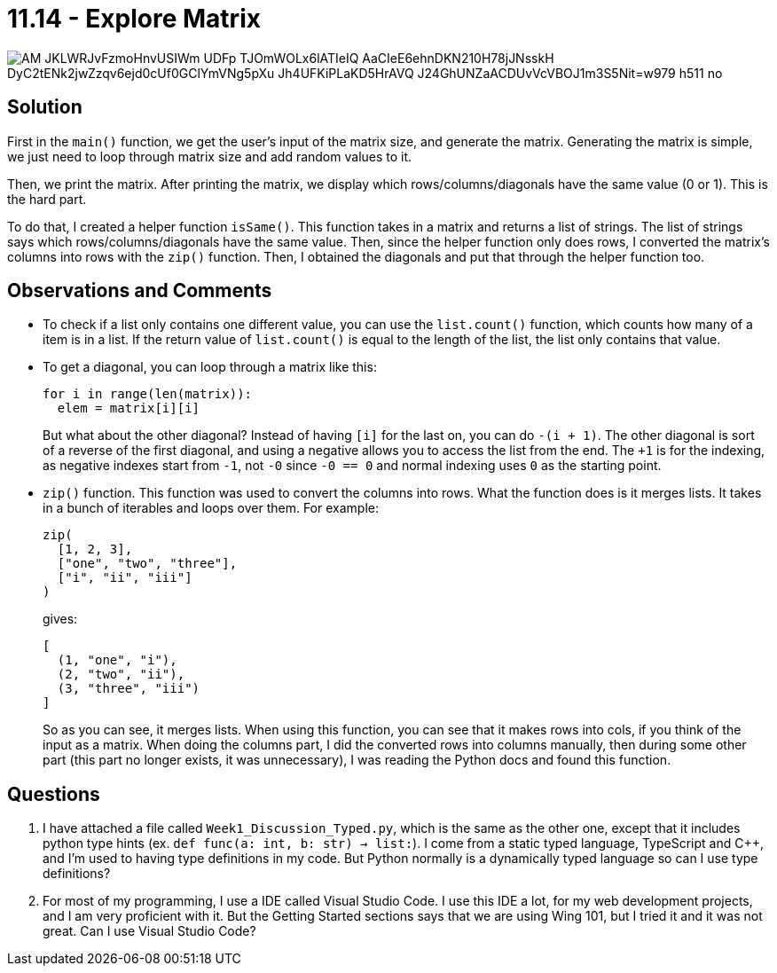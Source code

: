 = 11.14 - Explore Matrix

image::https://lh3.googleusercontent.com/pw/AM-JKLWRJvFzmoHnvUSIWm-UDFp_TJOmWOLx6lATIeIQ_AaCIeE6ehnDKN210H78jJNsskH_DyC2tENk2jwZzqv6ejd0cUf0GClYmVNg5pXu-Jh4UFKiPLaKD5HrAVQ_J24GhUNZaACDUvVcVBOJ1m3S5Nit=w979-h511-no[]


## Solution
First in the `main()` function, we get the user's input of the matrix size, and generate the matrix.
Generating the matrix is simple, we just need to loop through matrix size and add random values to it.

Then, we print the matrix. After printing the matrix, we display which rows/columns/diagonals have the same value (0 or 1). This is the hard part.

To do that, I created a helper function `isSame()`. This function takes in a matrix and returns a list of strings. The list of strings says which rows/columns/diagonals have the same value. Then, since the helper function only does rows, I converted the matrix's columns into rows with the `zip()` function. Then, I obtained the diagonals and put that through the helper function too.


## Observations and Comments
- To check if a list only contains one different value, you can use the `list.count()` function, which counts how many of a item is in a list. If the return value of `list.count()` is equal to the length of the list, the list only contains that value.
- To get a diagonal, you can loop through a matrix like this:
+
[source]
for i in range(len(matrix)):
  elem = matrix[i][i]
+
But what about the other diagonal? Instead of having `[i]` for the last on, you can do `-(i + 1)`. The other diagonal is sort of a reverse of the first diagonal, and using a negative allows you to access the list from the end. The `+1` is for the indexing, as negative indexes start from `-1`, not `-0` since `-0 == 0` and normal indexing uses `0` as the starting point.
- `zip()` function. This function was used to convert the columns into rows. What the function does is it merges lists. It takes in a bunch of iterables and loops over them. For example:
+
[source]
zip(
  [1, 2, 3],
  ["one", "two", "three"],
  ["i", "ii", "iii"]
)
+
gives:
[source]
[
  (1, "one", "i"),
  (2, "two", "ii"),
  (3, "three", "iii")
]
+
So as you can see, it merges lists. When using this function, you can see that it makes rows into cols, if you think of the input as a matrix. When doing the columns part, I did the converted rows into columns manually, then during some other part (this part no longer exists, it was unnecessary), I was reading the Python docs and found this function.


== Questions
. I have attached a file called `Week1_Discussion_Typed.py`, which is the same as the other one, except that it includes python type hints (ex. `def func(a: int, b: str) -> list:`). I come from a static typed language, TypeScript and C++, and I'm used to having type definitions in my code. But Python normally is a dynamically typed language so can I use type definitions?
. For most of my programming, I use a IDE called Visual Studio Code. I use this IDE a lot, for my web development projects, and I am very proficient with it. But the Getting Started sections says that we are using Wing 101, but I tried it and it was not great. Can I use Visual Studio Code?